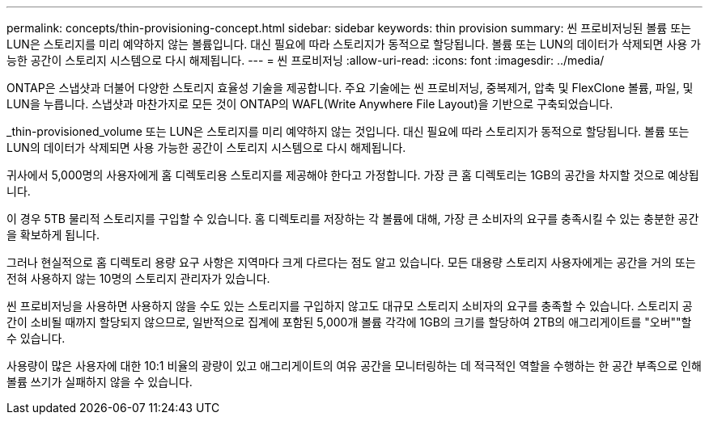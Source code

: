 ---
permalink: concepts/thin-provisioning-concept.html 
sidebar: sidebar 
keywords: thin provision 
summary: 씬 프로비저닝된 볼륨 또는 LUN은 스토리지를 미리 예약하지 않는 볼륨입니다. 대신 필요에 따라 스토리지가 동적으로 할당됩니다. 볼륨 또는 LUN의 데이터가 삭제되면 사용 가능한 공간이 스토리지 시스템으로 다시 해제됩니다. 
---
= 씬 프로비저닝
:allow-uri-read: 
:icons: font
:imagesdir: ../media/


[role="lead"]
ONTAP은 스냅샷과 더불어 다양한 스토리지 효율성 기술을 제공합니다. 주요 기술에는 씬 프로비저닝, 중복제거, 압축 및 FlexClone 볼륨, 파일, 및 LUN을 누릅니다. 스냅샷과 마찬가지로 모든 것이 ONTAP의 WAFL(Write Anywhere File Layout)을 기반으로 구축되었습니다.

_thin-provisioned_volume 또는 LUN은 스토리지를 미리 예약하지 않는 것입니다. 대신 필요에 따라 스토리지가 동적으로 할당됩니다. 볼륨 또는 LUN의 데이터가 삭제되면 사용 가능한 공간이 스토리지 시스템으로 다시 해제됩니다.

귀사에서 5,000명의 사용자에게 홈 디렉토리용 스토리지를 제공해야 한다고 가정합니다. 가장 큰 홈 디렉토리는 1GB의 공간을 차지할 것으로 예상됩니다.

이 경우 5TB 물리적 스토리지를 구입할 수 있습니다. 홈 디렉토리를 저장하는 각 볼륨에 대해, 가장 큰 소비자의 요구를 충족시킬 수 있는 충분한 공간을 확보하게 됩니다.

그러나 현실적으로 홈 디렉토리 용량 요구 사항은 지역마다 크게 다르다는 점도 알고 있습니다. 모든 대용량 스토리지 사용자에게는 공간을 거의 또는 전혀 사용하지 않는 10명의 스토리지 관리자가 있습니다.

씬 프로비저닝을 사용하면 사용하지 않을 수도 있는 스토리지를 구입하지 않고도 대규모 스토리지 소비자의 요구를 충족할 수 있습니다. 스토리지 공간이 소비될 때까지 할당되지 않으므로, 일반적으로 집계에 포함된 5,000개 볼륨 각각에 1GB의 크기를 할당하여 2TB의 애그리게이트를 "오버""할 수 있습니다.

사용량이 많은 사용자에 대한 10:1 비율의 광량이 있고 애그리게이트의 여유 공간을 모니터링하는 데 적극적인 역할을 수행하는 한 공간 부족으로 인해 볼륨 쓰기가 실패하지 않을 수 있습니다.
